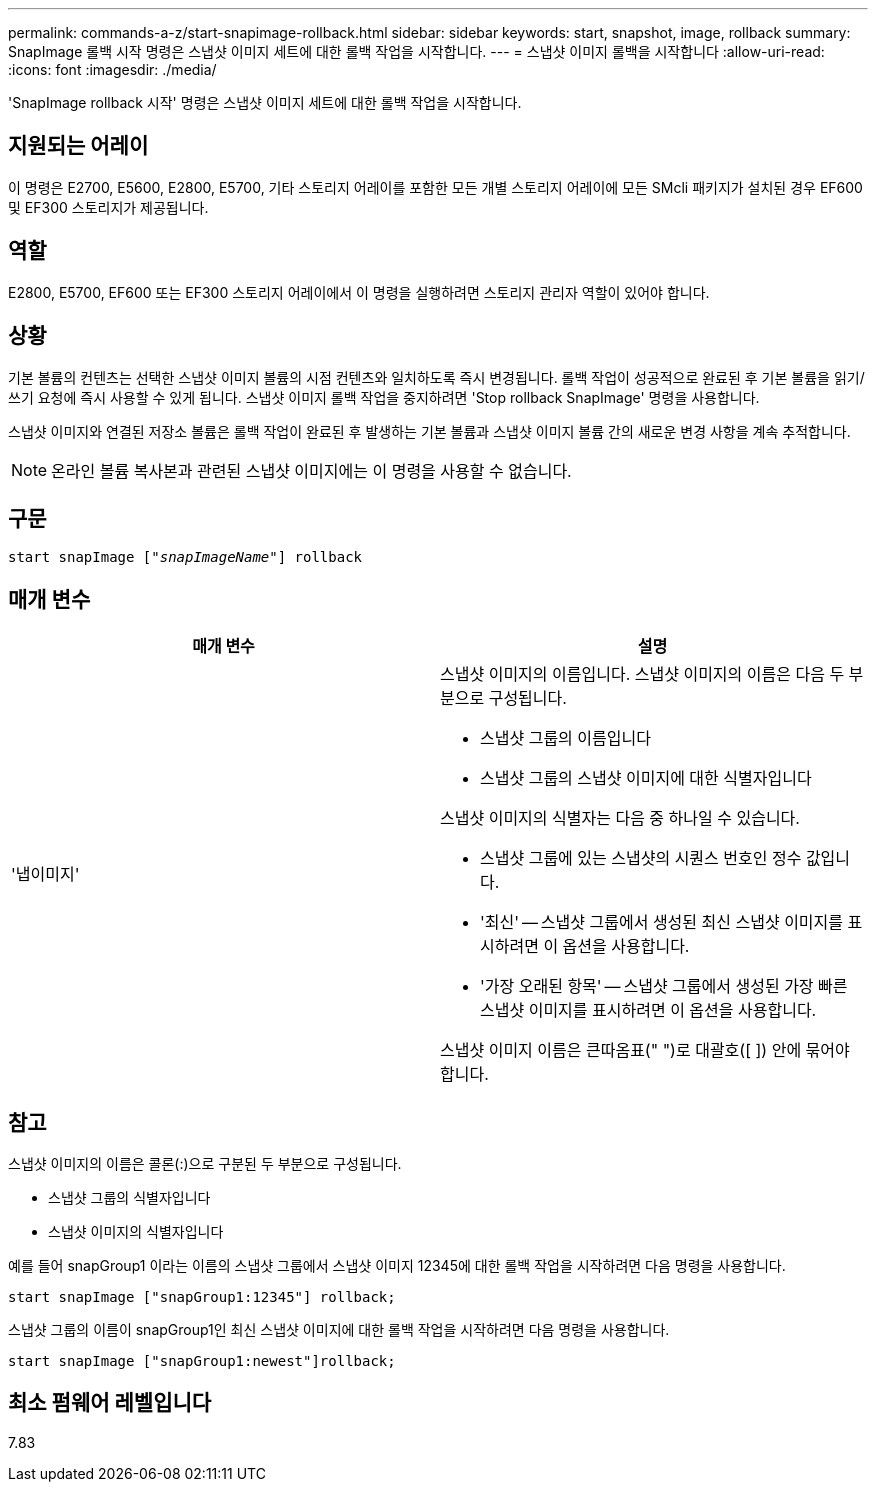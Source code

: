 ---
permalink: commands-a-z/start-snapimage-rollback.html 
sidebar: sidebar 
keywords: start, snapshot, image, rollback 
summary: SnapImage 롤백 시작 명령은 스냅샷 이미지 세트에 대한 롤백 작업을 시작합니다. 
---
= 스냅샷 이미지 롤백을 시작합니다
:allow-uri-read: 
:icons: font
:imagesdir: ./media/


[role="lead"]
'SnapImage rollback 시작' 명령은 스냅샷 이미지 세트에 대한 롤백 작업을 시작합니다.



== 지원되는 어레이

이 명령은 E2700, E5600, E2800, E5700, 기타 스토리지 어레이를 포함한 모든 개별 스토리지 어레이에 모든 SMcli 패키지가 설치된 경우 EF600 및 EF300 스토리지가 제공됩니다.



== 역할

E2800, E5700, EF600 또는 EF300 스토리지 어레이에서 이 명령을 실행하려면 스토리지 관리자 역할이 있어야 합니다.



== 상황

기본 볼륨의 컨텐츠는 선택한 스냅샷 이미지 볼륨의 시점 컨텐츠와 일치하도록 즉시 변경됩니다. 롤백 작업이 성공적으로 완료된 후 기본 볼륨을 읽기/쓰기 요청에 즉시 사용할 수 있게 됩니다. 스냅샷 이미지 롤백 작업을 중지하려면 'Stop rollback SnapImage' 명령을 사용합니다.

스냅샷 이미지와 연결된 저장소 볼륨은 롤백 작업이 완료된 후 발생하는 기본 볼륨과 스냅샷 이미지 볼륨 간의 새로운 변경 사항을 계속 추적합니다.

[NOTE]
====
온라인 볼륨 복사본과 관련된 스냅샷 이미지에는 이 명령을 사용할 수 없습니다.

====


== 구문

[listing, subs="+macros"]
----
pass:quotes[start snapImage ["_snapImageName_"]] rollback
----


== 매개 변수

[cols="2*"]
|===
| 매개 변수 | 설명 


 a| 
'냅이미지'
 a| 
스냅샷 이미지의 이름입니다. 스냅샷 이미지의 이름은 다음 두 부분으로 구성됩니다.

* 스냅샷 그룹의 이름입니다
* 스냅샷 그룹의 스냅샷 이미지에 대한 식별자입니다


스냅샷 이미지의 식별자는 다음 중 하나일 수 있습니다.

* 스냅샷 그룹에 있는 스냅샷의 시퀀스 번호인 정수 값입니다.
* '최신' -- 스냅샷 그룹에서 생성된 최신 스냅샷 이미지를 표시하려면 이 옵션을 사용합니다.
* '가장 오래된 항목' -- 스냅샷 그룹에서 생성된 가장 빠른 스냅샷 이미지를 표시하려면 이 옵션을 사용합니다.


스냅샷 이미지 이름은 큰따옴표(" ")로 대괄호([ ]) 안에 묶어야 합니다.

|===


== 참고

스냅샷 이미지의 이름은 콜론(:)으로 구분된 두 부분으로 구성됩니다.

* 스냅샷 그룹의 식별자입니다
* 스냅샷 이미지의 식별자입니다


예를 들어 snapGroup1 이라는 이름의 스냅샷 그룹에서 스냅샷 이미지 12345에 대한 롤백 작업을 시작하려면 다음 명령을 사용합니다.

[listing]
----
start snapImage ["snapGroup1:12345"] rollback;
----
스냅샷 그룹의 이름이 snapGroup1인 최신 스냅샷 이미지에 대한 롤백 작업을 시작하려면 다음 명령을 사용합니다.

[listing]
----
start snapImage ["snapGroup1:newest"]rollback;
----


== 최소 펌웨어 레벨입니다

7.83
